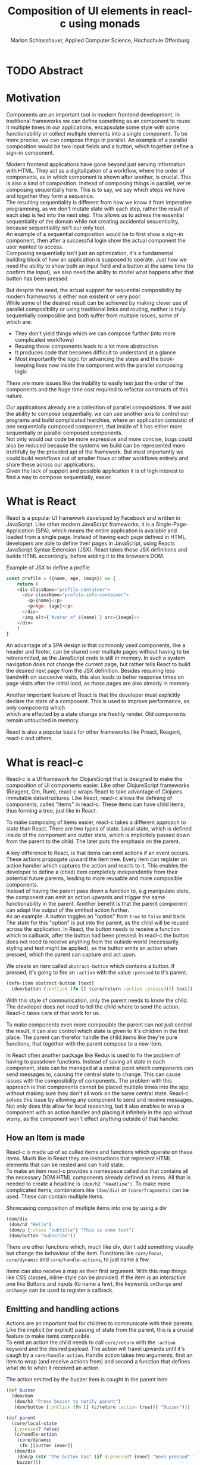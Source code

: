 #+TITLE: Composition of UI elements in reacl-c using monads
#+AUTHOR: Marlon Schlosshauer, Applied Computer Science, Hochschule Offenburg
#+LANGUAGE: english
#+OPTIONS: \n:t
#+OPTIONS: toc:nil
#+OPTIONS: broken-links:auto
#+LATEX_HEADER: \hypersetup{colorlinks=true, linkcolor=black}

#+LATEX: \newpage
#+TOC: headlines
#+LATEX: \newpage

* TODO Abstract
* Motivation
Components are an important tool in modern frontend development. In traditional frameworks we can define something as an component to reuse it multiple times in our applications, encapsulate some style with some functionability or collect multiple elements into a single component. To be more precise, we can compose things in parallel. An example of a parallel composition would be two input fields and a button, which together define a sign-in component.

Modern frontend applications have gone beyond just serving information with HTML. They act as a digitalization of a workflow, where the order of components, as in which component is shown after another, is crucial. This is also a kind of composition. Instead of composing things in parallel, we're composing sequentially here. This is to say, we say which steps we have and together they form a sequence.
The resulting sequentiality is different from how we know it from imperative programming, as we don't mutate state with each step, rather the result of each step is fed into the next step. This allows us to adress the essential sequentiality of the domain while not creating accidental sequentiality, because sequentiality isn't our only tool.
An example of a sequential composition would be to first show a sign-in component, then after a successful login show the actual component the user wanted to access.
Composing sequentially isn't just an optimization, it's a fundamental building block of how an application is supposed to operate. Just how we need the ability to show both an input field and a button at the same time (to confirm the input), we also need the ability to model what happens after that button has been pressed.

But despite the need, the actual support for sequential composibility by modern frameworks is either non existent or very poor.
While some of the desired result can be achieved by making clever use of parallel composibility or using traditional links and routing, neither is truly sequentially composible and both suffer from multiple issues, some of which are:
- They don't yield things which we can compose further (into more complicated workflows)
- Reusing these components leads to a lot more abstraction
- It produces code that becomes difficult to understand at a glance
- Most importantly the logic for advancing the steps and the book-keeping lives now inside the component with the parallel composing logic
There are more issues like the inability to easily test just the order of the components and the huge time cost required to refactor constructs of this nature.

Our applications already are a collection of parallel compositions. If we add the ability to compose sequentially, we can use another axis to control our programs and build complicated hierchies, where an application consistst of one sequentially composed component, that inside of it has either more sequentially or parallel composed components.
Not only would our code be more expressive and more concise, bugs could also be reduced because the systems we build can be represented more truthfully by the provided api of the framework. But most importantly we could build workflows out of smaller flows or other workflows entirely and share these across our applications.
Given the lack of support and possible application it is of high interest to find a way to compose sequentially, easier.
* What is React
React is a popular UI framework developed by Facebook and written in JavaScript. Like other modern JavaScript frameworks, it is a Single-Page-Application (SPA), which means the entire application is available and loaded from a single page. Instead of having each page defined in HTML, developers are able to define their pages in JavaScript, using Reacts JavaScript Syntax Extension (JSX). React takes those JSX definitions and builds HTML accordingly, before adding it to the browsers DOM.
#+CAPTION: Example of JSX to define a profile
#+begin_src javascript
  const profile = ({name, age, image}) => {
      return (
	  <div className="profile-container">
	    <div className="profile-info-container">
	      <p>{name}</p>
	      <p>Age: {age}</p>
	    </div>
	    <img alt={`Avatar of ${name}`} src={image}/>
	  </div>
      )
  }
#+end_src

An advantage of a SPA design is that commonly used components, like a header and footer, can be shared over multiple pages without having to be retransmitted, as the JavaScript code is still in memory. In such a system navigation does not change the current page, but rather tells React to build the desired next page from the JSX definition. Besides requiring less bandwith on succesive visits, this also leads to better response times on page visits after the initial load, as those pages are also already in memory.

Another important feature of React is that the developer must explicitly declare the state of a component. This is used to improve performance, as only components which
which are effected by a state change are freshly render. Old components remain untouched in memory.

React is also a popular basis for other frameworks like Preact, Reagent, reacl-c and others.
* What is reacl-c
Reacl-c is a UI framework for ClojureScript that is designed to make the composition of UI components easier. Like other ClojureScript frameworks (Reagent, Om, Rum), reacl-c wraps React to take advantage of Clojures immutable datastructures. Like React, reacl-c allows the defining of components, called "items" in reacl-c. These items can have child items, thus forming a tree, just like in React.

To make composing of items easier, reacl-c takes a different approach to state than React. There are two types of state. Local state, which is defined inside of the component and outter state, which is implicitely passed down from the parent to the child. The later puts the emphasis on the parent.

A key difference to React, is that items can emit actions if an event occurs. These actions propogate upward the item tree. Every item can register an action handler which captures the action and reacts to it. This enables the developer to define a (child) item completely independently from their potential future parents, leading to more reusable and more composible components.
Instead of having the parent pass down a function to, e.g manipulate state, the component can emit an action upwards and trigger the same functionability in the parent. Another benefit is that the parent component can adapt the output of the emitted action further.
As an example: A button toggles an "option" from ~true~ to ~false~ and back. The state for this "option" is put into the parent, as the child will be reused across the application. In React, the button needs to receive a function which to callback, after the button had been pressed. In reacl-c the button does not need to receive anything from the outside world (necessarily, styling and text might be applied), as the button emits an action when pressed, which the parent can capture and act upon.
#+CAPTION: We create an item called ~abstract-button~ which contains a button. If pressed, it's going to fire an ~:action~ with the value ~:pressed~ to it's parent.
#+begin_src clojure
  (defn-item abstract-button [text]
    (dom/button {:onClick (fn [] (core/return :action :pressed))} text))
#+end_src
With this style of communication, only the parent needs to know the child. The developer does not need to tell the child where to send the action. Reacl-c takes care of that work for us.

To make components even more composible the parent can not just control the result, it can also control which state is given to it's children in the first place. The parent can therefor handle the child items like they're pure functions, that together with the parent compose to a new item.

In React often another package like Redux is used to fix the problem of having to passdown functions. Instead of saving all state in each component, state can be managed at a central point which components can send messages to, causing the central state to change. This can cause issues with the composibility of components. The problem with this approach is that components cannot be placed multiple times into the app, without making sure they don't all work on the same central state. Reacl-c solves this issue by allowing any component to send and receive messages. Not only does this allow for local reasoning, but it also enables to wrap a component with an action handler and placing it infinitely in the app without worry, as the component won't effect anything outside of that handler.
** How an Item is made
Reacl-c is made up of so called items and functions which operate on these items. Much like in React they are instructions that represent HTML elements that can be nested and can hold state.
To make an item reacl-c provides a namespace called ~dom~ that contains all the necessary DOM HTML components already defined as items. All that is needed to create a headline is ~(dom/h2 "Headline")~. To make more complicated items, combinators like ~(dom/div)~ or ~(core/fragments)~ can be used. These can contain multiple items.
#+CAPTION: Showcasing composition of multiple items into one by using a div
#+begin_src clojure
  (dom/div
   (dom/h2 "Hello")
   (dom/p {:class "subtitle"} "This is some text")
   (dom/button "Subscribe"))
#+end_src
There are other functions which, much like div, don't add something visually but change the behaviour of the item. Functions like ~core/focus~, ~core/dynamic~ and ~core/handle-actions~, to just name a few.

Items can also receive a map as their first argument. With this map things like CSS classes, inline-style can be provided. If the item is an interactive one like Buttons and inputs (to name a few), the keywords ~onChange~ and ~onChange~ can be used to register a callback.
** Emitting and handling actions
Actions are an important tool for children to communicate with their parents. Like the implicit (or explicit) passing of state from the parent, this is a crucial feature to make items composible.
To emit an action the child needs to call ~core/return~ with the ~:action~ keyword and the desired payload. The action will travel upwards until it's caugh by a ~core/handle-action~. Handle action takes two arguments, first an item to wrap (and receive actions from) and second a function that defines what do to when it received an action.
#+CAPTION: The action emitted by the buzzer item is caught in the parent item
#+begin_src clojure
  (def buzzer
    (dom/dom
     (dom/h3 "Press buzzer to notify parent")
     (dom/button {:onClick (fn [] (c/return :action true))} "Buzzer")))

  (def parent
    (core/local-state
     {:pressed? false}
     (c/handle-action
      (core/dynamic
       (fn [[outter inner]]
	 (dom/div
	  (dom/p (str "The button has" (if (:pressed? inner) "been pressed" "not been pressed")))
	  buzzer)))
      (fn [ac msg]
	(c/return :state {:pressed? msg})))))
#+end_src
It is important that the function which given to ~core/handle-action~ calls ~core/return~ at the end to either notify a parent of itself or change state, as an action is just a side-effect.
** How state is managed
Like with React, handling state is very important in reacl-c. The framework gives the developer many ways to tackle the problem. Thankfully, much like with React, the developer can easily make out if a component is using or changing state.

State in reacl-c can be shared in different, more complex, ways.
Firstly, while a component might have state, it is not accessable to the developer until they use the ~core/dynamic~ function. This has the benefit of instantly marking a component as one that needs and works with state.
Secondly, state is split into two categories:
- Inner state, which is defined inside of the component by using either ~with-state-as~, ~local-state~ or ~isolate-state~.
- Outter state, or state that is passed down from the parent component.
The inheritance of state from the parent happens implicitely, but can be controlled by the parent through lenses (with the ~core/focus~ function). Like mentioned earlier, this part of the reason why reacl-c items are so composible.

While ~with-state-as~ allows us to add additional state to our component, the ~dynamic~ function gives us access to all the state that this component has to offer. These two functions are often used together, to create a component that needs to both have local state and react to it.
#+CAPTION: Using ~local-state~ to create an inner state of an empty string, which is being changed by the ~onChange~ callback of the input.
#+begin_src clojure
  (c/defn-item name-input [placeholder]
    (c/local-state
     ""
     (c/dynamic
      (dom/input
       {:placeholder placeholder
	:value inner
	:onChange (fn [[outter inner] e] (c/return :state [outter (.. e -target -value)]))}))))
#+end_src
To change state the ~core/return~ function is used again. This time with the ~:state~ keyword, instead of ~:action~. The given payload will be the new state of the component.
* TODO What is a monad
There are different kinds of Monads that serve different purposes. They're often described as the programmable semicolon, because they allow us to describe what happens once an operation, that uses a monad, is done. One use case for some monads is to allow us to chain operations on often abstracted away types to transform data or control flow. In order to allow for sequential composition we need to make use of both, with a focus on controlling when what is executed and shown.
A popular monads is the ~Maybe~ type in Haskell. The language doesn't feature a ~null~ value, instead we can use ~Maybe~ to express when a function might be return ~Nothing~ or ~Just~ of something. What makes this type a monad is the fact that we can chain it together. This allows us to combine multiple operations that might fail and stop execution in case it does.
#+CAPTION: Instead of having to manually check if each operation succeded, thanks to the ~Maybe~ type and >>= operator, the chain will stop if one of the calls fails.
#+begin_src haskell
  getUserById "df743aec" >>= getTeamByUser >>= getTeamManagerByTeam >>= getSalaryById
#+end_src

Monads are everywhere around us and most developers will have used them, even if they didn't know what a monad is. They help us write cleaner code that is easier to share.
Common cases for monads are IO operations, handling of errors, UI work and to establish a context of values.
** Whats required to be a monad
To be a monad a type needs to implement two functions and comply with three rules. The required functions are ~>>=~ (also called bind) and ~return~.
A bind takes an instance of a monad ~M~ and takes a function that gets a normal value and returns another instance of that type ~M~. The bind function return the result of the second argument, the passed function. We give it a monad and a function and get another monad out. This is what enables us to chain these operations together.
The second function, the ~return~, takes a value and makes a monad out of it. This usually means wrapping the value in a monad type. As an example ~Just 1~ works like a return, in that we give it a ~1~ and it gives us a ~Maybe~ value (with the value of 1 inside of it). Return is sometimes also referred to as ~pure~.

It's often helpful to see these functions in the Haskell notation, to understand them. See Listing for more.
#+CAPTION: Haskell notation of the functions bind and return
#+begin_src haskell
  M a >>= (a -> M b) = M b
  return a = M a
#+end_src

Our implementation of these functions need to fullfill the following three rules to be considered a monad:
- Left identity: ~return a >>= h = h a~
- Right identity: ~m >>= return = m~
- Associativity: ~(m >>= g) >>= h = m >>= (\x -> g x >>= h)~

Left and right identity are tests to make sure the types work out correctly. ~return~ can both be called with a value to create a monad, when provided on the left side of the bind, or be given as a continuation function, if provided on the right side. The rule of associativity tests that the order of operation is not important. Both ~(A >>= B) >>= C~ and ~A >>= (B >>= C)~ should yield the same result.
* TODO Current State
Composition is supported in both reacl-c and other frontend frameworks like Angular or React etc. However, this is limited to creating a new component that just displays all composed components at the same time. In other words it's only possible to compose in parallel. To create a component which initially display some component and later changes to display another component, after a certain event has been reached (composing sequentially), the logic doing the change from one to the other component, needs to be implemented by hand.
** Switch Statement
A common way to implement this, is to use a switch statement in combination with a variable to keep track of state. Once a certain event (like a click on a button) has occured, the component changes the state to allow for the next component to be rendered.
#+begin_src javascript
  const login = () => {
      const [step, setStep] = useState(0);
      const [value, setValue] = useState();

      const cb = x => {setStep(step+1); setValue(x)};

      return switch(step) {
	  case 0:
	  return (<personalInfo value={value} cb={cb}/>) ;
	  case 1:
	  return (<verificationCode value={value} cb={cb}/>) ;
	  case 2:
	  return (<showAccountInfo value={value}/>) ;
      }
  }
#+end_src
A simple implementation of a component which shows multiple components succesively can be seen in Listing 1. ~personalInfo~, ~verificationCode~, ~showAccountInfo~ are components that will be shown one after another. The ~step~ variable stores which component should currently be shown. The ~value~ variable stores the result of the last step. In order to progress, a callback named ~cb~ needs to be passed to all components, as the point at which the child components are finished can't be deteremed from outside (in React). The steps are arranged in sequential order, but it is also possible to move non-linearly or even revisit components mutliple times. This does mean the callback function needs to map from where which component is being routed. This will be examined in more detail in Listing 2.
Another property to keep in mind is that the components need to be able to at least take a callback function for when they're done. This means components might need to be changed to fit our new logic.
#+begin_src clojure
  (defn login []
    (handle-action
     (dynamic
      (fn [[step val]]
	(case
	    :personal (personal-info val)
	    :verification (verification-code val)
	    :show (show-account-info val))))
     (fn [[step _] ac]
       (return
	:state
	[(case step
	   :personal :verification
	   :verification (if (nil? ac) :verification :show)
	   :show :show) ac]))))
#+end_src
Listing 2 shows the example from Listing 1, but it's written in reacl-c and instead of using an increasing number to keep track of which step the component is on, a keyword is used which could be used to show components in a non-linear order, loop back to the inital component after visiting the final component or to show a component multiple times (with different values each time). But this means a second switch statement is needed, to map the transitions from one component to another.

This causes multiple issues. The most immidiate is that it's more difficult to add more components, as two places need to be maintained to do so. It is also very easy to lose track of which component will be shown next, if a complex order is choosen, as no support is being provided by either the language nor the framework. There is also no check if the pattern is non-exhaustive.
Importantly, this also cannot be further composed! With the implementation in Listing 1 or Listing 2, it is not possible to wrap them with a similiar structure, as the inner component has currently no way to signal to the outter component, that the next step is to be displayed. We solved this problem inside of the inner component by passing a callback down, to call us once the next step should be displayed.
We could preemptively add a callback to our ~login~ component, which would be called once the component is done, in case we'd ever need it in the future. This makes our component sequentially composible, however adds even more code to our component. It also requires that we keep track of our steps at yet another place, the point which determinds if the component is done (and the final callback should be called). See Listing 3 for more.
#+begin_src javascript
  const login = (onFinish) => {
      const stepCount = 3;
      const [step, setStep] = useState(0);
      const cb = x => {
	  setValue(x);
	  if (onFinish && step >= stepCount) {
	      onFinish(x)
	  } else {
	      setStep(step+1);
	  }
      };

      return switch(step) {
	  case 0:
	  return (<personalInfo value={value} cb={cb}/>) ;
	  case 1:
	  return (<verificationCode value={value} cb={cb}/>) ;
	  case 2:
	  return (<showAccountInfo value={value}/>) ;
      }
  }
#+end_src
While meeting all functional requirements, the implementation provides poor useability. First, we need to write a lot of boiler place, because we can't abstract away the switch statement, as we need direct knowledge about it for our core functionality. Secondly, we need to be aware and handle edge-cases like not being provided a callback, yet having child components continue to ask for a next step. Thirdly, nothing is stopping us from doing parallel work in our sequential composition. This means our sequential composition could be used to also sneak in parallel changes, that could lead to unexpected behaviour.
** TODO Callbacks
We have already explored one possbile solution to sequential composition, using a switch statement. However we had to fall back to using callbacks to implement our logic. It is also possible to skip the switch statement and just use callbacks. This has the benefit of relieving us of a lot of code.
#+begin_src javascript
  const login = (cb) => {
      const [result, setResult] = useState();
      return (result) ? result : <personalInfo cb={e => setResult(cb(e))}/>;
  }
#+end_src
* TODO Desired Behaviour
The goal is to create both an easy to use yet powerful tool to compose sequentially. Unlike with parallel composition, there are little examples to go off of. Because of this it's easy to draw inspiration from other, already in use functions.
ClojureScript already provides something that allows us to define things in a neat way, with the ~let~ function. As seen in Listing 3, a ~let~ is composed of two parameters. The first parameter is a list of ~mapping:value~ pairs, where a mapping is nothing but a name to be used within the ~let~ and a value is the actual value of that name. The second parameter, the body, is a function which can use the mappings given in the first parameter, to execute some operation.
#+CAPTION: Using ~let~ to bind values to the names ~one~, ~two~, ~three~
#+begin_src clojure
  (let [one 1
	two (+ 1 one)
	three (inc (* two one))]
    (+ one two three))
#+end_src
Another benefit of adopting this style is that ClojureScript developers would already be familiar with it.

An important feature for our sequantial composition is the need for synchronosity. Only one value is to be shown to the user at a time and that is the current value in our list of ~mapping:value~ pairs. Execution of pairs further in the list is halted until they're reached. The same should hold true for HTTP requests which could be added to the list.
Future pairs should also be able to access the value returned by the earlier pairs, just like how you can access ~one~ while calculating the value of ~two~ in our ~let~ example earlier.
Of-course individual values in the ~mapping:value~ pairs should also be able to be composible with other values, so one step in one flow, can be an entire different, nested, flow.

Listings 5 shows our earlier example implemented with the desired functionality given by the framework. Note how little code is needed. This example still closely follows ~let~ in that it needs an uneven amount of arguments, in which the last is a function that will be executed (with access to all the previously declared names) at the end.
#+CAPTION: Earlier login example written in a ~let~ style
#+begin_src clojure
  (runner [personal (personal-info)
	   verification (verification-code personal)]
	  (show-account-info [personal verification]))
#+end_src
A possible alternative to this would be to omit the body function entirely and instead use the element previously placed in the body (~show-account-info~ in our example), as the last element in our ~mapping:value~ pairs list. While breaking with the ~let~ style, this has the benefit of creating a concise and consistent look and feel.
#+CAPTION: Login example in ~let~ style without a body function
#+begin_src clojure
  (runner [personal (personal-info)
	   verification (verification-code personal)
	   info (show-account-info [personal verification])])
#+end_src
The ~runner~ function executes our composition and should be able to be used just like a regular item when wanted. It should be able to be composed parallel with other items and actions should be able to be caught from it.
* Implementation
This being the first step of introducing sequential composition into reacl-c, it was important to provide strong primivates. Reacl-c already has excellent tools for parallel composition, so the sequential composition should mirror them, to be intiuitive for developers.
The implementation needs to also hide the heavily lifting done in the background and not cause any unexpected issues, that would cause it to become unuseable for any scenario. The sequential composition should not interfere with the parallel one and the borders between the two should be clearly visible. Most importantly, developers should be able to compose sequentially how ever they like without any limitations.
** Used types
While ClojureScript is a dynamically typed language, it is helpful to create types using Clojures ~records~, to make handling and transforming data easier.
The most fundermental type is an UI element, which reacl-c already supplies in the form of ~Item~. To signal that the next step should be executed, the ~Item~ needs to emit something, which can be recognized internally. For that purpose the ~Commit~ record exists. If an ~Item~ emits a ~Commit~, the internals will execute the next step.
A developer could just pass an ~Item~ for composition, however, it makes sense to have the developer acknowledge that they're working with more than just a simple ~Item~. After all, the ~Item~ should at some point emit a  ~Commit~ to change the currently shown step. So, to be able to use the item for seq. composition, the developer needs to wrap it in a ~Prog~. This signals that the developer understood that the ~Item~ will eventually emit a ~Commit~. Perhabs further work  could be here, to guarente that a developer is alerted if their code never emits a ~Commit~.
In short:
- Item: UI Element
- Commit: What an Item emits to signal next exection
- Prog: An Item that will Commit
Internally, there is also a ~Bind~ type, which is the result of a ~then~ call. This holds both a ~Prog~ and a continuation, that will be called once a ~commit~ has been captured.
** Functions exposed by the API
To deliver on the promises of frictionless composibility without loss of performance, monads are used. Because of that, the API needs to provide the ~return~ and ~then~ (also called ~bind~) functions to be considered a monad. Further, to display a ~Prog~ or ~Bind~ easily, a ~show~ function has been added. The most important function is ~runner~, which executes a ~Prog~ or ~Bind~ inside of it, allowing it to walk through the provided steps.
The essential functions are ~return~, ~then~ and ~runner~.
*** return
The ~return~ function takes an ~Item~ and turns it into a ~Prog~. This allows to go from a parallel composition (with an ~Item~) to a sequential composition (of a ~Prog~). Once an ~Item~ is a ~Prog~ the result shouldn't be further parallely composed.
*** then
The ~then~ function is what allows us to compose multiple ~Progs~ together. For that it takes both a ~Prog~ and a continuation function (which should return another ~Prog~). The continuation will be called later, in the ~runner~ function. ~then~ creates a value of type ~Bind~ by passing the ~Prog~ and continuation parameters along. To allow for composition, the developer can also pass a ~Bind~ instead of a ~Prog~. The ~Bind~ in that case would be a previously created composition. If that is the case, ~then~ needs to change the order of execution, to prevent undesirable nesting inside of the ~Bind~. We want our ~Prog~ part of the ~Bind~ to always be shallow for optimization and book-keeping purposes (see Optimization). Thanks to the earlier mentioned Law Of Associativity for monads, we can use CSP transformations to easily change our previous continuation into something that gets rid of the nested calls. This is done by taking the ~Prog~ from the passed ~Bind~ and using it again as our new ~Prog~. The new continuation is an anonymous function which constructs another ~Bind~, by calling the continuation of the passed ~Bind~ with whats passed to the annoymous function (to create a ~Prog~) and using the passed continuation as the actual continuation of the second bind.
#+CAPTION: ~Prog 1~ is lifted from the passed ~Bind~. The new cont is a ~Bind~ out of the previous cont and the passed cont.
#+ATTR_LATEX: :width 200px
[[./images/csp-transformation.png]]
This allows us to avoid having to flatten the ~Bind~ anywhere else, which makes showing the ~Item~ inside of the ~Bind~ (and ~Prog~) very easy. It also guarentees that the order of execution will always be correct, thanks to deconstructing the passed ~Bind~ completely.
#+CAPTION: Definition of the ~then~ function using csp-transformation
#+begin_src clojure
  (defn then
    [prog cont]
    (if (bind? prog)
      (make-bind (bind-item prog) (fn [x] (then ((bind-continuation prog) x) cont)))
      (make-bind (if (item? prog) (make-prog prog) prog) cont)))
#+end_src
The goal of ~then~ is to allow for easy composition, just like ~div~ from the ~dom~ namespace of reacl-c. Further composing of a ~Prog~ into another ~Prog~ can be easily done with the ~then~ function. At the same time order of execution will be preserved.
*** show
~show~ extracts the ~Item~ from the passed variable, allowing it to be displayed. If it's a ~Prog~ it just takes the ~Item~ inside of the ~Prog~. If it is a ~Bind~, it first takes the ~Prog~ inside, then shows the ~Item~. If an ~Item~ is passed, the same ~Item~ will be returned. Show serves as one of two ways to turn a sequential composition back into a parallel one. This however does not capture any emmited ~commits~. If the execution of sequential composition is desired, ~runner~ should be used instead.
*** TODO runner
A ~Bind~ cannot be placed directly into a reacl-c ~Item~. To be done so, either ~show~ or ~runner~ needs to be used, to translate the sequential composition into a parallel composition. While ~show~ just displays the ~Item~ inside, the ~runner~ function acts as a window into sequential execution, as it captures emitted ~commits~ and cycles through the given steps.
It takes a single ~Bind~ as an argument, which could contain further ~Binds~. Once a ~commit~ is emmitted, it calls the continuation of the ~Bind~ and displays the result. If the result is another ~Bind~, emitting another ~commit~ will trigger a call to the continuation of the new ~Bind~, which should produce another ~Bind~ etc.
The ~runner~ itself holds the current ~Bind~ as state (see "Tail Call Optimisation" for why), while wrapping the ~Item~ with a ~handle-action~ to listen for an emitted ~commit~.
#+CAPTION: Definition of the ~runner~ function using trampolines for tail-call-optimisation
#+begin_src clojure
  (defn runner  [b]
    (c/isolate-state
     b
     (c/dynamic
      (fn [st]
	(c/handle-action
	 (cond
	   (bind? st) (show (bind-item st))
	   (prog? st) (show st)
	   :else st)
	 (fn [st ac]
	   (if (and (commit? ac) (bind? st))
	     (c/return :state ((bind-continuation st) (commit-payload ac))))))))))
#+end_src
** How parallel and sequential composition interact
The developer should be able to use the API like they use the other tools of reacl-c. At the same time though, there needs to be a clear border between the parallel and sequential composition, as they're fundamentally different. To guarentee that, the API introduced the ~Prog~ and ~Bind~ types. While neither work with other reacl-c tooling (to discourage incorrec usage), both contain an ~Item~. Taking a ~Prog~ and turning it into an ~Item~ is simple, thanks to ~return~. Turning an ~Item~ into a ~Prog~ or ~Bind~ is also simple and can be done with either ~show~ and ~runner~, however the later has little use if the ~Item~ does not emit a ~commit~ at some point. Functionality that could check if an ~Item~ will ever emit a ~commit~ (or other types), would be something to add in the future. Perhaps an additional keyword like ~:state:~ for the ~return~ function of the ~core~ namespace in reacl-c could be added to handle this case.
It's worth mentiong that that at the borders further composition of the type that has been moved away from, isn't possible anymore. A ~runner~ returns an ~Item~ which from that point on can only be meaningfully parallely composed. Likewise, wrapping a ~Prog~ within a ~div~ with other ~Items~ is also meaningless. The developer needs to make a choice at those points if they really are done composing, in order to switch to the different type.
** TODO Making the API more intuitive with macros
Earlier we discussed a possible implementation for our sequential composition, using ClojureScripts ~let~ as an inspiration.
*** What are macros?
*** Syntax and use-cases
*** Setup
Both Clojure and Clojurescript have access to macros, though implementing one is more complex in the later. This is because of the compilation process. Macros are expanded during compile time. Because Clojure is hosted on Java, which runs on the JVM, this is no issue. ClojureScript however, is hosted on JavaScript, which is an interpreted language. This means the compilation process needes to be kept in mind when writing ClojureScript macros.
Regardless, it is still possible to both write Macros for ClojureScript and write Macros that use ClojureScript code.
There are multiple ways to write a Macro for use in ClojureScript. The easiest would be to write the necessary code in a ~.clj~ (instead of a ~.cljs~) file and importing the macro by pointing the ~:require-macros~ keyword to the namespace defined in the ~.clj~.
#+CAPTION: Example definition of a macro in ~macros.clj~
#+begin_src clojure
  (ns code.macros)
  (defmacro example-macro [x] (code.other/function x))
#+end_src
#+CAPTION: ClojureScript file ~actual.cljs~ that imports the previously in ~macros.clj~  defined macro with ~:require-macros~ keyword
#+begin_src clojure
  (ns code.test
    (:require [code.other])
    (:require-macros [code.macros :as m]))
  (m/example-macro "example")
#+end_src


Listing #13 and #14 show how to both create and import a macro. They also show how a macro can be defined in Clojure, that needs to access ClojureScript code. The important addition is that the source of the macro needs to specify the function with it's entire namespace. Namespaces that want to use the macro need to also import the namespace specified in the macro (in our case the ~code.other~ namespace). It's advised to create another namespace that abstracts this work away by both providing both the needed namespaces and the macros.
*** Macro implementation
The goal of our macro is to re-write the passing of multiple ~Progs~ into a series of ~then~ chains, that bind the result of each step to a symbol. Like with Clojures ~let~, we want to pass a list of ~(symbol,value)~ pairs to our macro. Internally the macro will re-write this to functional ClojureScript code.
#+CAPTION: Macro takes care of wrapping ~Progs~ in a ~then~ and creates annonymous functions automatically (while binding symbols to function parameters)
#+begin_src clojure
  ;; Before macro
  (runner (then prog1
		(fn [x]
		  (then prog2
			(fn [y] prog3)))))

  ;; After macro
  (runner [x prog1
	   y prog2] prog3)
#+end_src

Listing #15 gives a glimps of the logic. Much like a ~let~, we want to use anynomous function to bind our symbols to something ClojureScript can work with (like values). Because we already need to supply a ~continuation~ for our ~then~ function, we can use the parameters of that function to bind our symbols too (see Listing #15 e.g. symbol ~x~ moving from being parameter to being symbol).
#+CAPTION: The entire macro that wraps our ~Progs~ with ~then~ and generates the annoymous functions
#+begin_src clojure
  (defmacro -then [[var val & rest :as steps] end-expr]
    (if steps
      `(code.bind/then ~val (fn [~var] (-then ~rest ~(seq end-expr))))
      end-expr))
#+end_src
** What is the result of the last continutation?
There are multiple options for what this behaviour could look like. The most obivous answer to the question, of what a ~runner~ will return at the end, is that it will the last ~Prog~ indefinitely. It could also stop displaying anything, though there is little benefit to that.
A more interesting implementation would be to let the developer return whatever they like in the last continuation of the last ~Bind~. So instead of unwrapping a ~Prog~ into an ~Item~ to use with other ~reacl-c~ functions, the ~runner~ could return a normal value at the end. This has the benefit of making out ~runner~ be more, than just a display, which will turn in to a dead end. A possible use-case would be the chaining together HTTP requests where only the result is important.
However useability would suffer, as the developer would need to check if the received value from a ~runner~ is an ~Item~, which should be displayed, or a value, which is to be used for further transformitive purposes.
An extension of this idea would be to allow the developer to pass in a body as the last parameter, much like when ~let~ is used. If a body function is provided, the function is given access to all of the intermediate results of the ~Progs~ in the ~runner~ and the result of the body function is returned. If no body is provided, no result will be returned, the last ~Prog~ will just be displayed indefinitely. Like with the previous implementation, this would also suffer from needing to pattern-match the returned value.
*** Reacl-c gives us more options
In many frontend frameworks these options would be all that is possible, but because ~reacl-c~ allows us to emit actions which propagate up the item tree, we can do more than to just display the result on the screen or have the data be returned from the ~runner~ in it's raw form. Thanks to this, the result of the last continuation could be emitted as an action and be caught by a ~handle-action~ function which wraps the ~runner~. This is not perfect either. One might think that this would mean the pattern-matching might be optional, but it is not. In ~reacl-c~ an action must be caught by something. If it is not and the action reaches the top level item, an error is thrown. By allowing to emit the result it is possible to accidentally send an action upwards, by returning something in the last continuation from within a ~runner~ and to be unaware that this ~runner~ would need to be wrapped by an ~handle-action~ function, because there is no way to warn the developer of this (like with using Exceptions in Java). But, one could argued that using ~handle-action~ to catch the returned value, instead of using a function around the ~runner~, like ~cond~, is more idiomatic, as the developers are already using ~handle-action~ to catch actions in the entire ~reacl-c~ app.

This implementation again could be extended by allowing for the last parameter to be a body function, like with ~let~. If the body function is present, the developer can be sure that the ~runner~ needs to be wrapped by a ~handle-action~. If the ~runner~ is only made up of ~Progs~, the developer does not need to do anything. This makes it possible to clearly express when something needs to be caught, but is open for improvement as it requires additional knowledge about how ~runner~ works. But what would that body function look like? It seems more intuitive to just react to the result in the body function, instead of additionally wrapping the ~runner~ with a ~handle-action~. This implementation also has the problem of not being able to warn the developer that they didn't wrap their ~runner~ with a ~handle-action~.
It does make sense to provide a ~handle-runner~ function which combines this functionality, by taking a ~Bind~ and a function that will handle actions. Actions inside of the ~runner~ won't be returned, but emitted. However, this might be too close to the other implementation and, as a bonus function, cause confusion.
*** Potential Use-Cases
These mentioned options all come with downsides. It is important to look at the use-case of the ~runner~ in real applications, to determine which is suited best for use.
The most obvious use-case is regulating the flow of an entire app. From login, to a dashboard and further. Here what is returned doesn't really matter, as the side-effects that the sequence produces are more important than its result.
If we look at creating a sequence for singular workflow, like adding an item to a shop, the result might be important. Also likely is, that we want to let the app know that something happened (e.g product added, refresh items), which could also be solved by giving access to the result. Just returning or emitting the last result might be too intrusive (as it forces developers to always wrap ~runner~), but the option to supply a continuation as a "body" could work well here, as it allows to react to the result of the last step.
Another use-cases is the conditional loading of data (from a server). Here the result does matter and we need to provide the possibility to react to it. Of-course, the developer could just add another continuation which reacts to it, but that is rather a hack. The ability to supply a continuation as the "body" would be a great fit, too.
*** Determining the best fit
Seeing how all three of our use-cases benefit from having the option to react to the result, the implementation that just display the last ~Prog~ indefinitely or show nothing - makes little sense. Using the actions of ~reacl-c~ is nice, but cause unwanted complication. Giving developers the option to handle the result or ignore it, by passing a continuation as a body, allows for all use-cases to work and causes minimal overhead for the developer.
** Tail Call Optimisation
Neither Java nor JavaScript, the two host languages for Clojure and ClojureScript respectively, feature Tail Call Optimization (TCO). Due to the high amount of nested function calls it is however a very important feature for a functional language. With a correct implementation of Tail Call Optimisation it is guarenteed that successive invocations of a monadic bind won't cause a stack overflow. It can also enable the use of recursion with our bind elements. Lastly, with composition it would undesirable to have to worry about depth of composition.
It is therefore important to abstract away the bind logic from the developer, to implement some kind of TCO around it.
*** Tail Call Optimisation in ClojureScript
While ClojureScript isn't offering TCO out-of-the-box for every function call, it does provide the ~loop~ and ~recur~ functions which do a locale re-write of the code into a loop.
Another way to gain TCO is to use whats called a trampoline. Instead of stepping deeper and deeper into nested function calls, the function is called once and the result, which is a function, is saved. Now in a loop, the resulting function will be called and each invocation will return another function. This is done until a certain condition is passed and the loop ends. The idea is to pull our function call up, instead of going deeper.
*** Own TCO implementation
While ~loop~ provides a perfectly fine way to get the benefits of TCO for synchronise functions, in order to work with the asynchronous, action driven approach that reacl-c uses, a custom implementation needed to developed.
The principle of the trampoline remains, but instead of just calling the function, it is required to pass a ~Bind~ upwards and wait for a commit from the ~Bind~. This is all done inside of the ~runner~ function. See Listing 15 for the code.
The way it works is as follows: The current ~Bind~ is kept as the state of the ~runner~. The ~Item~ of that ~Bind~ is shown and wrapped by a ~handle-action~, to capture possible ~Commits~. Once a ~Commit~ appears, the continuation of the ~Bind~ is called and the result is set as the new state, which causes reacl-c to update the screen. The update will replace the previously displayed ~Item~ of the old ~Bind~, with the ~Item~ of the new ~Bind~. Finally, if another commit appears the continuation of the new ~Bind~ will be called instead of the old continuation, thus producing the next step.
Because we change locale state, we don't have to dive into a nested structure. And because of the earlier mentioned CSP-transformation in the ~then~ function, we can be sure that any ~Bind~ will be flat (and not need to be flattened by the ~runner~).
** Limitations
While the current implementation achieves what it sets out, some compromises had to be made. First, like mentioned earlier, it is being reliad on the fact that the developer actually emits a ~commit~ in what they label a ~Prog~. There is currently no logic to make sure this is done.
Another limitation is that a ~runner~ is a dead end for sequential composition, as it is only further composible in parallel. The current API offers really only primites and none of the deep functionality which is present in the parallel composibility in reacl-c.
Error handling for the sequential composition is not explicitly supported. Developers need to handle errors by hand in the continuation of the next ~Bind~.
Likewise, there is no way to terminate early, like a ~Maybe~ Monad. Seeing how the use-case is all about making it possible to compose steps together, should it even be possible to premeaturely exit the chain of operation, from within a ~Prog~? It's important to keep in mind that a ~Prog~ could be used from a different part of the application and the developer would have no idea if that ~Prog~ has the possibility to terminate itself (and therefore the chain) early, without looking at the code.
* TODO Examples
* TODO Possible improvements
- Early termination
- Different types of commit
- force prog to commit
- lenses for seq comp?
* TODO Conclusion
